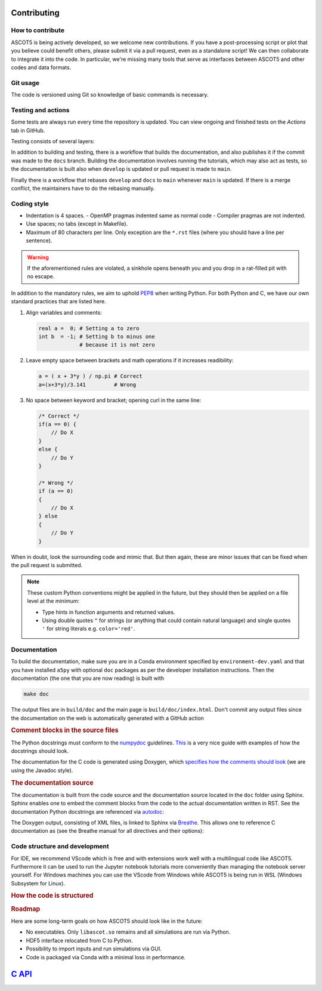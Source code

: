 .. _Codingstyle:

============
Contributing
============

How to contribute
*****************

.. tab-set::

   .. tab-item:: Anyone

      .. card::

         Fork the repository and submit your code changes for review via a pull request.

	 Forking can be conveniently done through `GitHub <https://github.com/ascot4fusion/ascot5/fork>`_.
	 A forked repository is an independent copy of the original, allowing you to freely push your changes without affecting the original code.
   
	 Pull requests (PRs) are special requests that include the modifications you wish to incorporate into the main repository.
	 They are reviewed by the maintainers, who may request modifications before accepting them.
	 You can even submit a PR when your work is not yet complete to ask for help.

	 To submit a PR for a forked repository, simply click *Contribute* on the main page of your fork.

   .. tab-item:: Developers

      .. card::

         Create your own feature branch and merge it via a `pull request <https://github.com/ascot4fusion/ascot5/pulls>`_ after approval.

         If you're solely improving the documentation, you can directly commit and push your changes to the ``docs`` branch.

         To become a developer, reach out to the maintainers for further information.

   .. tab-item:: Users

      .. card::

         Provide the maintainers with the HDF5 file whenever you conduct a study where ASCOT5 is benchmarked against other similar codes or when numerical results are compared to experiments.

         Our goal is to compile a record of simulations that *validate* the code.
         The data will be hosted on `Zenodo <https://zenodo.org/communities/ascot4fusion/records>`_ (with closed access if necessary) and will be used for regression testing during code development.

ASCOT5 is being actively developed, so we welcome new contributions.
If you have a post-processing script or plot that you believe could benefit others, please submit it via a pull request, even as a standalone script!
We can then collaborate to integrate it into the code.
In particular, we're missing many tools that serve as interfaces between ASCOT5 and other codes and data formats.

Git usage
*********

The code is versioned using Git so knowledge of basic commands is necessary.

.. dropdown:: Retrieving repository and switching to an existing branch:

   .. code-block:: bash

      git clone git@github.com:ascot4fusion/ascot5.git
      cd ascot5
      git checkout <branch name>

   Please note that cloning via SSH requires generating and setting SSH keys in your GitHub profile.
   These keys are specific to your machine, so you'll need to repeat this process when transitioning to another platform.

   The repository has three special branches:

   - ``main``: Contains stable code intended for production use.
   - ``develop``: Collects upcoming features.
   - ``docs``: For updating documentation without creating a new release.

.. dropdown:: Creating a new branch:

   .. code-block:: bash

      git checkout -b <branch name>
      git push origin

   Alternatively, you can create branches on GitHub and link them to issues (this option is available in the sidebar when viewing an issue).

   All new branch names must start with either ``hotfix/`` or ``feature/``, followed by the issue number and a descriptive name.
   For instance, ``hotfix/95-smoke-from-cpu`` and ``feature/22-adas-interface`` are valid branch names.

   Hotfix branches should branch from ``main`` since, by definition, they fix a bug in ``main``.
   Otherwise branch from ``develop``.
   If you accidentally branch from ``main`` you can always rebase your branch onto ``develop``.
   Keep in mind that Git branches are lightweight, so don't hesitate to further branch your feature branch if needed.

.. dropdown:: Keeping your branch synchronized with main repository.

   .. code-block:: bash

      git fetch
      git stash
      git pull --rebase origin/develop
      git stash apply
      git push origin --force

   Note the use of the rebase option, which is necessary because we maintain a linear history on the main branch.
   Consider a scenario where you've created your feature branch, made several commits, and someone pushes a hotfix to the ``main`` branch (or a new feature to ``develop``).
   To maintain a linear history, this hotfix must appear in the commit log before your commits.
   Rebase moves the base of your branch to the tip of the ``develop`` branch and then reapplies your commits.
   Forgetting to use ``--rebase`` can lead to complications, and following Git's "helpful tips" in such cases can exacerbate the situation.
   In such scenarios, it's best to use ``git merge --abort`` and start afresh.

   Stashing stores any local changes you have made but not yet committed.

   .. warning::

      Force-pushing overwrites the branch in the main repository with your local version.
      After rebasing, you've essentially rewritten the history of your branch so that the commits on the ``main`` or ``develop`` branch appear before your own.
      Consequently, Git will complain that your branch isn't up to date with the remote, necessitating the use of ``--force`` when pushing.

   There is no need to manually rebase ``develop`` or ``docs`` to ``main`` as this is handled by a bot.

.. dropdown:: Making a record of your changes

   .. code-block:: bash

      git add <new files or files you have modified>
      git commit -m 'Your descriptive commit message'
      git push origin

   This makes a commit in the version control system and publishes it in the main repository.
   To see overview of what modifications you have made, use ``git status`` and ``git diff <file>`` for details.

   Don't push binaries, pictures, or anything else but text files.
   If you accidentally pushed some large file, notify the maintainers who will remove it from the Git history.

   If you committed something accidentally, you can revert the previous commit with ``git reset HEAD~``.
   If you also pushed it in your feature branch, you can force push your local branch after committing.
   If you pushed it into ``develop``, that commit is going to stay there forever so you need to push another that undo the changes.

Testing and actions
*******************

Some tests are always run every time the repository is updated.
You can view ongoing and finished tests on the *Actions* tab in GitHub.

Testing consists of several layers:

.. card:: Build

   Tests that the code compiles and the Python package can be installed.
   The compilation is done within the Conda environment in ``environment-dev.yaml``.
   (For the MPI build we additionally use ``conda install openmpi``.)
   This test is always run and other tests are not even attempted if this one fails.

.. card:: Unit tests

   Tests that verify that individual parts of the code or some specific algorithms are working properly, e.g. when the user does X check that the code does Y.
   These tests don't verify the physics.
   Unit tests are always run and you can run them locally via (these tests create a temporary ``unittest.h5`` file).
   To run a specific test case:

   .. code-block:: bash

      cd a5py/testascot
      python unittest.py

   
   .. note::

      There are also unit tests for the C kernel but those are not up to date and thus are not currently included in testing.

.. card:: Physics tests

   Tests that verify that ASCOT5 models correctly the physics that it is expected to model.
   For example that the neoclassical transport in tokamaks is modelled properly.

   These test take about an hour to complete, so they are run only when develop is updated or pull request is made to main.
   If any of the tests fail, the simulation file ``testascot.h5`` is uploaded as an artifact and it can be downloaded from the workflow run in GitHub for the next 24 hours.
   This file can be used locally to plot the results:

   .. code-block:: bash

      cd a5py/testascot
      python physicstest.py

   Executing ``python`` when ``testascot.h5`` is not present runs the tests locally.

   .. note::

      Some physics tests fail occasionally when run in GitHub.
      Particularly the neoclassical transport test is prone to do that, and the printed values for the transport coefficients make no sense.
      Even downloading the file and plotting the results locally makes the test pass.
      The cause of this behaviour is unknown.

.. card:: Regression tests

   Tests that run complete simulations and verify that the results have not changed between the current and the previous versions.

   These tests require HPC resources so they are run on demand by the maintainers.

In addition to building and testing, there is a workflow that builds the documentation, and also publishes it if the commit was made to the ``docs`` branch.
Building the documentation involves running the tutorials, which may also act as tests, so the documentation is built also when ``develop`` is updated or pull request is made to ``main``.

Finally there is a workflow that rebases ``develop`` and ``docs`` to ``main`` whenever ``main`` is updated.
If there is a merge conflict, the maintainers have to do the rebasing manually.

Coding style
************

- Indentation is 4 spaces.
  - OpenMP pragmas indented same as normal code
  - Compiler pragmas are not indented.
- Use spaces; no tabs (except in Makefile).
- Maximum of 80 characters per line.
  Only exception are the ``*.rst`` files (where you should have a line per sentence).

.. dropdown:: Emacs settings to enforce the rules

   Copy-paste these to your ``~/.emacs`` file:

   .. code-block::

      ;; Standard style for C
      (setq c-default-style "linux" c-basic-offset 4)
      ;; Indent compiler pragmas
      (c-set-offset (quote cpp-macro) 0 nil)
      ;; Add column marker at line 80
      (require 'whitespace)
      (setq whitespace-style '(face empty tabs lines-tail trailing))
      (global-whitespace-mode t)
      ;; Indent switch-case statements
      (c-set-offset 'case-label '+)
      ;; Kill all tabs
      (setq-default indent-tabs-mode nil)
      ;; Bonus: makes emacs save all backup files (*~) in this directory
      (setq backup-directory-alist `(("." . "~/.emacssaves")))'

.. warning::

   If the aforementioned rules are violated, a sinkhole opens beneath you and you drop in a rat-filled pit with no escape.

In addition to the mandatory rules, we aim to uphold `PEP8 <https://peps.python.org/pep-0008/>`_ when writing Python.
For both Python and C, we have our own standard practices that are listed here.

1. Align variables and comments:

   .. code-block:: python

      real a =  0; # Setting a to zero
      int b  = -1; # Setting b to minus one
                   # because it is not zero

2. Leave empty space between brackets and math operations if it increases readibility:

   .. code-block:: python

      a = ( x + 3*y ) / np.pi # Correct
      a=(x+3*y)/3.141         # Wrong

3. No space between keyword and bracket; opening curl in the same line:

   .. code-block:: C

      /* Correct */
      if(a == 0) {
          // Do X
      }
      else {
          // Do Y
      }

      /* Wrong */
      if (a == 0)
      {
          // Do X
      } else
      {
          // Do Y
      }

When in doubt, look the surrounding code and mimic that.
But then again, these are minor issues that can be fixed when the pull request is submitted.

.. note::

   These custom Python conventions might be applied in the future, but they should then be applied on a file level at the minimum:

   - Type hints in function arguments and returned values.
   - Using double quotes ``"`` for strings (or anything that could contain natural language) and single quotes ``'`` for string literals e.g. ``color='red'``.

Documentation
*************

To build the documentation, make sure you are in a Conda environment specified by ``environment-dev.yaml`` and that you have installed ``a5py`` with optional ``doc`` packages as per the developer installation instructions.
Then the documentation (the one that you are now reading) is built with

.. code-block:: bash

   make doc

The output files are in ``build/doc`` and the main page is ``build/doc/index.html``.
Don't commit any output files since the documentation on the web is automatically generated with a GitHub action

.. rubric:: Comment blocks in the source files

The Python docstrings must conform to the `numpydoc <https://numpydoc.readthedocs.io/en/latest/format.html>`_ guidelines.
`This <https://developer.lsst.io/python/numpydoc.html>`_ is a very nice guide with examples of how the docstrings should look.

.. dropdown:: Example of Python docstring

   .. code-block:: python

      def sum(values):
          """Sum numbers in an array.

          Essentially a duplicate of :obj:`~np.sum`.

          Parameters
          ----------
          values : [float]
              Array whose values are summed.

          Returns
          -------
          sum : float
              Sum of ``values``.
          """
          return np.sum(values)

The documentation for the C code is generated using Doxygen, which `specifies how the comments should look <https://www.doxygen.nl/manual/docblocks.html>`_ (we are using the Javadoc style).

.. dropdown:: Example of C documentation

   .. code-block:: C

      /**
      * @file thisfile.c
      * @brief This file contains an example documentation.
      *
      * Longer description.
      *
      * Doxygen has a Latex support if needed:
      * \f$ \gamma = \sqrt{\frac{1}{1-v^2/c^2}}\f$
      *
      */

      int variable /**< Variable documentation */

      /**
      * @brief Short description of the function.
      *
      * @param arg Description of the parameter and also units if applicable.
      *
      * @return Description of the return value.
      */
      int myfun(arg) {
          ...
      }

.. rubric:: The documentation source

The documentation is built from the code source and the documentation source located in the ``doc`` folder using Sphinx.
Sphinx enables one to embed the comment blocks from the code to the actual documentation written in RST.
See the documentation Python docstrings are referenced via `autodoc <https://www.sphinx-doc.org/en/master/usage/extensions/autodoc.html>`_:

.. dropdown:: Example of embedding Python docstring

   Source:

   .. code-block:: rst

      .. automethod:: a5py.Ascot.input_eval

   Output:

   .. automethod:: a5py.Ascot.input_eval
      :noindex:

The Doxygen output, consisting of XML files, is linked to Sphinx via `Breathe <https://breathe.readthedocs.io/en/latest/>`_.
This allows one to reference C documentation as (see the Breathe manual for all directives and their options):

.. dropdown:: Example of embedding C comment block

   Source:

   .. code-block:: rst

      .. doxygenfunction:: B_field_eval_B

   Output:

   .. doxygenfunction:: B_field_eval_B

Code structure and development
******************************

For IDE, we recommend VScode which is free and with extensions work well with a multilingual code like ASCOT5.
Furthermore it can be used to run the Jupyter notebook tutorials more conveniently than managing the notebook server yourself.
For Windows machines you can use the VScode from Windows while ASCOT5 is being run in WSL (Windows Subsystem for Linux).

.. rubric:: How the code is structured

.. card:: General layout

   All pre- and post-processing is done by a single :class:`~.Ascot`.
   This class (as well as the executables) are for the most part the only thing that an user interacts with.
   Even GUI is built so that it only provides a canvas and plotting is done by the :class:`~.Ascot` object.

   Data is passed between ``a5py`` and the C-kernel either passively via the HDF5 file or actively via ``ascotpy`` + ``libascot.so``.
   

   .. mermaid::

      block-beta
          columns 3
	  User:1 space:2
	  space:3
	  Ascot["Ascot"]:1 space:1 GUI
	  space:3
	  block:width:3
              HDF5:1 space:1 libascot:1
	  end
	  space:3
	  kernel["The C-kernel"]:3

	  User-->Ascot
      GUI-->Ascot
      Ascot-->HDF5
      Ascot-->libascot
      HDF5-->kernel
      libascot-->kernel

.. card:: Input generation and evaluation

   This is how input is written in python

   .. mermaid::

      flowchart TB

      classDef routine font-family:Monospace
      classDef empty width:0px,height:0px;

      %% Define cells
      ID1[/"Input data"/]
      ID2[/"Input data (generated)"/]
      IP1[/"Template parameters"/]
      CI1[" "]:::empty
      CI2[" "]:::empty
      IG1("Input DataGroup\n write_hdf5\n ascot5io/&lt;input&gt;.py"):::routine
      Template("templates"):::routine
      HDF5[("HDF5")]
      HI("hdf5_interface.c\nhdf5io/*")
      SIM1(["Simulation"])
      INIH5("hdf5_&lt;input&gt;_init")
      INIOFF("&lt;input&gt;_init_offload")
      INI("&lt;input&gt;_init")
      A5PYINI1[" "]:::empty
      A5PYINI2[" "]:::empty
      coreio("AscotIO\n coreio/treeview.py\n coreio/fileapi.py"):::routine

      %% Subgraphs
      subgraph common1[" "]
      CI1
      common1name["AscotIO\ncreate_input"]:::routine
      CI2      
      end

      subgraph common2[" "]
      A5PYINI1
      common2name("ascotpy\ninit_input"):::routine
      A5PYINI2     
      end

      subgraph RunGroup
      OutputGroup
      end

      subgraph ascot5io[" "]
      coreio
      InputGroup
      RunGroup
      end

      %% Link
      HDF5-->coreio-.-InputGroup & OutputGroup
      ID1---A5PYINI2-->INIH5
      HDF5-..-A5PYINI1
      A5PYINI1-->INIOFF

      ID1---CI1---->IG1-->HDF5
      IP1---CI2-->Template-->ID2-->IG1
      SIM1-->HI-->HDF5  
      HDF5-->INIH5-->INIOFF-->INI

      %% Tooltips
      click IP1 callback "Template-specific parameters which
      can be something as simple as filename."
      click HDF5 callback "ascot.h5
      ├─ bfield/efield/plasma/neutral/ #60;input parent#62;
      │    wall/boozer/mhd/asigma/nbi
      │    ├─ active (active group qid) #60;attribute#62;
      │    └─ #60;input type#62;_#60;qid#62;
      │         ├─ date #60;attribute#62;
      │         ├─ desc #60;attribute#62;
      │         └─ ...  #60;attribute#62;
      └─ results
           ├─ active (active group qid)
           └─ run/bbnbi/afsi
                ├─ date
                ├─ desc
                └─ inistate/endstate/orbit/ #60;diagnostics#62;
                     dist#60;dist#62;/transcoef
                      └─ ... #60;output data#62;"

.. rubric:: Roadmap

Here are some long-term goals on how ASCOT5 should look like in the future:

- No executables.
  Only ``libascot.so`` remains and all simulations are run via Python.

- HDF5 interface relocated from C to Python.

- Possibility to import inputs and run simulations via GUI.

- Code is packaged via Conda with a minimal loss in performance.

=====================================
`C API <_static/doxygen/index.html>`_
=====================================
